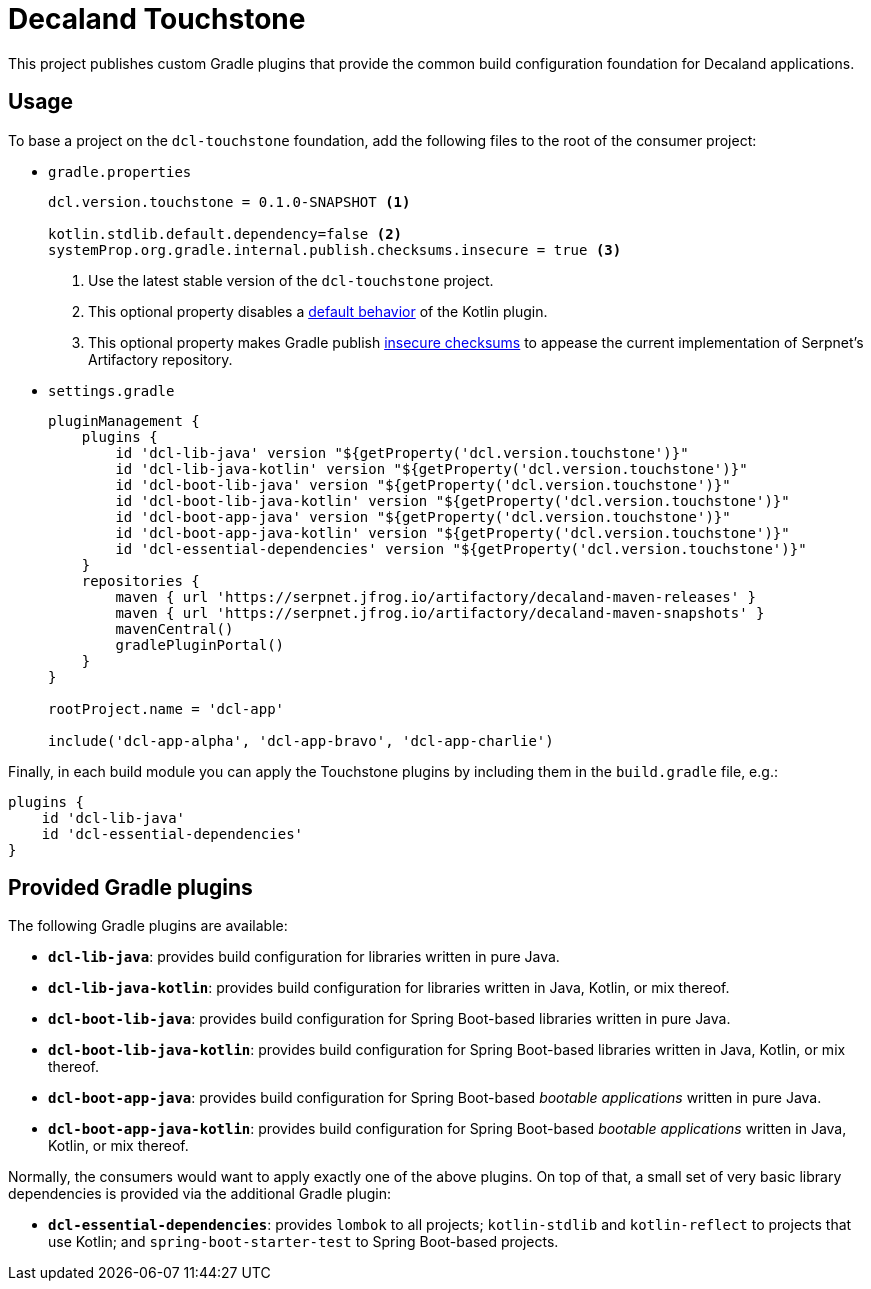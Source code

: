 = Decaland Touchstone

This project publishes custom Gradle plugins that provide the common build configuration foundation for Decaland applications.

== Usage

To base a project on the `dcl-touchstone` foundation, add the following files to the root of the consumer project:

* `gradle.properties`
+
[source,properties]
----
dcl.version.touchstone = 0.1.0-SNAPSHOT <1>

kotlin.stdlib.default.dependency=false <2>
systemProp.org.gradle.internal.publish.checksums.insecure = true <3>
----
<1> Use the latest stable version of the `dcl-touchstone` project.
<2> This optional property disables a https://kotlinlang.org/docs/reference/using-gradle.html#dependency-on-the-standard-library[default behavior] of the Kotlin plugin.
<3> This optional property makes Gradle publish https://docs.gradle.org/6.0.1/release-notes.html[insecure checksums] to appease the current implementation of Serpnet’s Artifactory repository.
* `settings.gradle`
+
[source,groovy]
----
pluginManagement {
    plugins {
        id 'dcl-lib-java' version "${getProperty('dcl.version.touchstone')}"
        id 'dcl-lib-java-kotlin' version "${getProperty('dcl.version.touchstone')}"
        id 'dcl-boot-lib-java' version "${getProperty('dcl.version.touchstone')}"
        id 'dcl-boot-lib-java-kotlin' version "${getProperty('dcl.version.touchstone')}"
        id 'dcl-boot-app-java' version "${getProperty('dcl.version.touchstone')}"
        id 'dcl-boot-app-java-kotlin' version "${getProperty('dcl.version.touchstone')}"
        id 'dcl-essential-dependencies' version "${getProperty('dcl.version.touchstone')}"
    }
    repositories {
        maven { url 'https://serpnet.jfrog.io/artifactory/decaland-maven-releases' }
        maven { url 'https://serpnet.jfrog.io/artifactory/decaland-maven-snapshots' }
        mavenCentral()
        gradlePluginPortal()
    }
}

rootProject.name = 'dcl-app'

include('dcl-app-alpha', 'dcl-app-bravo', 'dcl-app-charlie')
----

Finally, in each build module you can apply the Touchstone plugins by including them in the `build.gradle` file, e.g.:

[source,groovy]
----
plugins {
    id 'dcl-lib-java'
    id 'dcl-essential-dependencies'
}
----

== Provided Gradle plugins

The following Gradle plugins are available:

* `*dcl-lib-java*`: provides build configuration for libraries written in pure Java.
* `*dcl-lib-java-kotlin*`: provides build configuration for libraries written in Java, Kotlin, or mix thereof.
* `*dcl-boot-lib-java*`: provides build configuration for Spring Boot-based libraries written in pure Java.
* `*dcl-boot-lib-java-kotlin*`: provides build configuration for Spring Boot-based libraries written in Java, Kotlin, or mix thereof.
* `*dcl-boot-app-java*`: provides build configuration for Spring Boot-based _bootable applications_ written in pure Java.
* `*dcl-boot-app-java-kotlin*`: provides build configuration for Spring Boot-based _bootable applications_ written in Java, Kotlin, or mix thereof.

Normally, the consumers would want to apply exactly one of the above plugins.
On top of that, a small set of very basic library dependencies is provided via the additional Gradle plugin:

* `*dcl-essential-dependencies*`: provides `lombok` to all projects; `kotlin-stdlib` and `kotlin-reflect` to projects that use Kotlin; and `spring-boot-starter-test` to Spring Boot-based projects.
